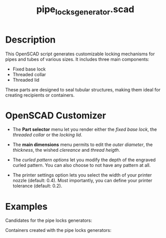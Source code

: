 #+STARTUP: indent content
#+TITLE: pipe_locks_generator.scad
#+DESCRIPTION: generates customizable locking mechanisms for pipes and tubes
#+LANGUAGE: us-en

* Description

This OpenSCAD script generates customizable locking mechanisms for pipes and tubes of various sizes. It includes three main components:

- Fixed base lock
- Threaded collar
- Threaded lid

These parts are designed to seal tubular structures, making them ideal for creating recipients or containers.

* OpenSCAD Customizer

- The *Part selector* menu let you render either the /fixed base lock/, the /threaded collar/ or the /locking lid/.

- The *main dimensions* menu permits to edit the /outer diameter/, the /thickness/, the wished /clereance/ and /thread heigth/.

- The /curled pattern options/ let you modify the depth of the engraved curled pattern. You can also choose to not have any pattern at all.

- The printer settings option lets you select the width of your printer nozzle (default: 0.4). Most importantly, you can define your printer tolerance (default: 0.2).

#+NAME: Pipe locks generator customizer demo
[[./images/pipe_locks_generator_customizer.gif]]

* Examples

Candidates for the pipe locks generators:

#+NAME: Candidates for the pipe locks generators
[[./images/pipe_locks_generator_condidates.jpg]]

Containers created with the pipe locks generators:

#+NAME: Containers created with the pipe locks generators
[[./images/pipe_locks_generator.jpg]]
